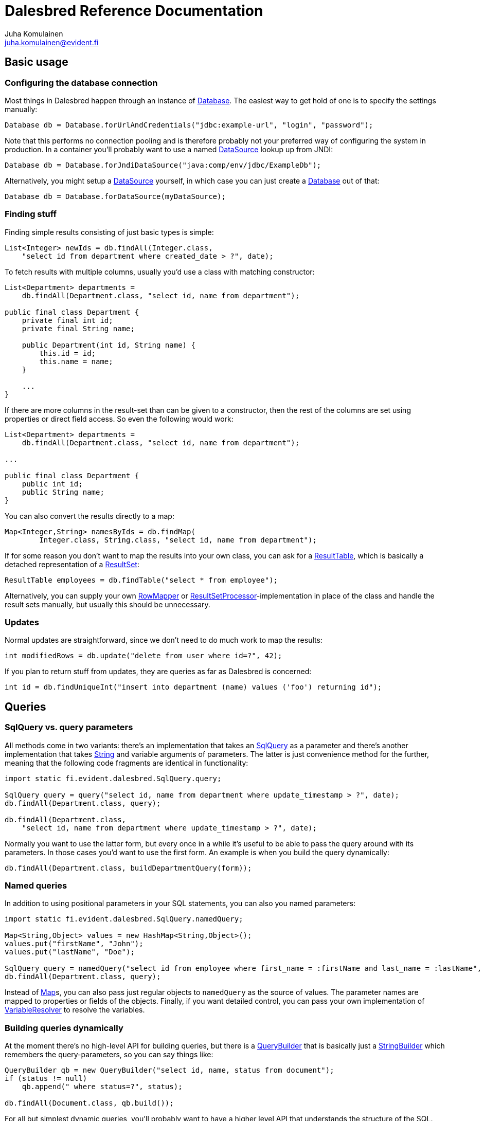Dalesbred Reference Documentation
=================================
Juha Komulainen <juha.komulainen@evident.fi>

:javadocBase: https://dalesbred.evident.fi/docs/javadoc/?
:jdkJavadocBase: http://download.java.net/jdk8/docs/api/?
:springJavadocBase: http://docs.spring.io/spring/docs/3.2.5.RELEASE/javadoc-api/?
:jodaJavadocBase: http://www.joda.org/joda-time/apidocs/?

Basic usage
-----------

Configuring the database connection
~~~~~~~~~~~~~~~~~~~~~~~~~~~~~~~~~~~

Most things in Dalesbred happen through an instance of {javadocBase}fi/evident/dalesbred/Database.html[Database].
The easiest way to get hold of one is to specify the settings manually:

[source,java]
Database db = Database.forUrlAndCredentials("jdbc:example-url", "login", "password");

Note that this performs no connection pooling and is therefore probably not
your preferred way of configuring the system in production. In a container
you'll probably want to use a named {jdkJavadocBase}javax/sql/DataSource.html[DataSource] lookup up from JNDI:

[source,java]
Database db = Database.forJndiDataSource("java:comp/env/jdbc/ExampleDb");

Alternatively, you might setup a {jdkJavadocBase}javax/sql/DataSource.html[DataSource] yourself, in which case you can
just create a {javadocBase}fi/evident/dalesbred/Database.html[Database] out of that:

[source,java]
Database db = Database.forDataSource(myDataSource);

Finding stuff
~~~~~~~~~~~~~

Finding simple results consisting of just basic types is simple:

[source,java]
List<Integer> newIds = db.findAll(Integer.class,
    "select id from department where created_date > ?", date);

To fetch results with multiple columns, usually you'd use a class with matching constructor:

[source,java]
-------------------------------------------------------------------------------------------------------
List<Department> departments =
    db.findAll(Department.class, "select id, name from department");

public final class Department {
    private final int id;
    private final String name;

    public Department(int id, String name) {
        this.id = id;
        this.name = name;
    }

    ...
}
-------------------------------------------------------------------------------------------------------

If there are more columns in the result-set than can be given to a constructor, then the rest of the
columns are set using properties or direct field access. So even the following would work:

[source,java]
-------------------------------------------------------------------------------------------------------
List<Department> departments =
    db.findAll(Department.class, "select id, name from department");

...

public final class Department {
    public int id;
    public String name;
}
-------------------------------------------------------------------------------------------------------

You can also convert the results directly to a map:

[source,java]
Map<Integer,String> namesByIds = db.findMap(
        Integer.class, String.class, "select id, name from department");

If for some reason you don't want to map the results into your own class, you can ask for
a {javadocBase}fi/evident/dalesbred/ResultTable.html[ResultTable], which is basically a detached
representation of a {jdkJavadocBase}java/sql/ResultSet.html[ResultSet]:

[source,java]
ResultTable employees = db.findTable("select * from employee");

Alternatively, you can supply your own {javadocBase}fi/evident/dalesbred/results/RowMapper.html[RowMapper] or
{javadocBase}fi/evident/dalesbred/results/ResultSetProcessor.html[ResultSetProcessor]-implementation in place
of the class and handle the result sets manually, but usually this should be unnecessary.

Updates
~~~~~~~

Normal updates are straightforward, since we don't need to do much work to map the results:

[source,java]
int modifiedRows = db.update("delete from user where id=?", 42);

If you plan to return stuff from updates, they are queries as far as Dalesbred is concerned:

[source,java]
int id = db.findUniqueInt("insert into department (name) values ('foo') returning id");

Queries
-------

SqlQuery vs. query parameters
~~~~~~~~~~~~~~~~~~~~~~~~~~~~~

All methods come in two variants: there's an implementation that takes
an {javadocBase}fi/evident/dalesbred/SqlQuery.html[SqlQuery] as a parameter and there's another
implementation that takes {jdkJavadocBase}java/lang/String.html[String] and variable arguments of parameters.
The latter is just convenience method for the further, meaning that the following code fragments are
identical in functionality:

[source,java]
-------------------------------------------------------------------------------------------------------
import static fi.evident.dalesbred.SqlQuery.query;

SqlQuery query = query("select id, name from department where update_timestamp > ?", date);
db.findAll(Department.class, query);

db.findAll(Department.class,
    "select id, name from department where update_timestamp > ?", date);
-------------------------------------------------------------------------------------------------------

Normally you want to use the latter form, but every once in a while it's
useful to be able to pass the query around with its parameters. In those
cases you'd want to use the first form. An example is when you build
the query dynamically:

[source,java]
db.findAll(Department.class, buildDepartmentQuery(form));

Named queries
~~~~~~~~~~~~~

In addition to using positional parameters in your SQL statements, you can also you named parameters:

[source,java]
-------------------------------------------------------------------------------------------------------
import static fi.evident.dalesbred.SqlQuery.namedQuery;

Map<String,Object> values = new HashMap<String,Object>();
values.put("firstName", "John");
values.put("lastName", "Doe");

SqlQuery query = namedQuery("select id from employee where first_name = :firstName and last_name = :lastName", values);
db.findAll(Department.class, query);
-------------------------------------------------------------------------------------------------------

Instead of {jdkJavadocBase}java/util/Map.html[Map]s, you can also pass just regular objects to `namedQuery` as
the source of values. The parameter names are mapped to properties or fields of the objects. Finally, if you want
detailed control, you can pass your own implementation of
{javadocBase}fi/evident/dalesbred/query/VariableResolver.html[VariableResolver] to resolve the variables.

Building queries dynamically
~~~~~~~~~~~~~~~~~~~~~~~~~~~~

At the moment there's no high-level API for building queries, but there is a
{javadocBase}fi/evident/dalesbred/query/QueryBuilder.html[QueryBuilder] that
is basically just a {jdkJavadocBase}java/util/StringBuilder.html[StringBuilder] which remembers
the query-parameters, so you can say things like:

[source,java]
-------------------------------------------------------------------------------------------------------
QueryBuilder qb = new QueryBuilder("select id, name, status from document");
if (status != null)
    qb.append(" where status=?", status);

db.findAll(Document.class, qb.build());
-------------------------------------------------------------------------------------------------------

For all but simplest dynamic queries, you'll probably want to have a higher level API that understands
the structure of the SQL.

Transactions
------------

Transaction callbacks
~~~~~~~~~~~~~~~~~~~~~

To perform a bunch of operations in transaction, use {javadocBase}fi/evident/dalesbred/TransactionCallback.html[TransactionCallback]
or {javadocBase}fi/evident/dalesbred/VoidTransactionCallback.html[VoidTransactionCallback]:

[source,java]
-------------------------------------------------------------------------------------------------------
db.withTransaction(new TransactionCallback<Result>() {
    public Result execute(TransactionContext tx) throws SQLException {
        // transactional operations
        ...
        return result;
    });
});

db.withVoidTransaction(new VoidTransactionCallback() {
    public void execute(TransactionContext tx) throws SQLException {
        // transactional operations
        ...
    });
});
-------------------------------------------------------------------------------------------------------

If you are using Java 8, you can use the lighter lambda syntax:

[source,java]
-------------------------------------------------------------------------------------------------------
db.withTransaction(tx -> {
    // transactional operations
    ...
    return result;
});

db.withVoidTransaction(tx -> {
    // transactional operations
    ...
});
-------------------------------------------------------------------------------------------------------

If you make calls to {javadocBase}fi/evident/dalesbred/Database.html[Database] without and explicit transaction, by default
a new transaction is started for each call, but you can disallow this, in
which case exceptions are thrown for calls without an active transaction:

[source,java]
db.setAllowImplicitTransactions(false);

Nested transactions are supported if your database supports them:

[source,java]
db.withTransaction(Propagation.NESTED, new TransactionCallback<Result>() { ... });

Annotation based transactions
~~~~~~~~~~~~~~~~~~~~~~~~~~~~~

The above transaction mechanism is a decent building block for implementing higher
level abstractions, but it's quite verbose to use in Java. Therefore Dalesbred provides
a simple support for building transactional proxies for services:

[source,java]
-------------------------------------------------------------------------------------------------------
public interface MyService {
     void frobnicate();
}

public class MyRealService implements MyService {

     @Transactional
     public void frobnicate() {
         ...
     }
}

...

MyService myService = db.createTransactionalProxyFor(MyService.class, new MyRealService());
service.frobnicate(); // this call will have a transaction wrapped around it
-------------------------------------------------------------------------------------------------------

If you are using http://projects.spring.io/spring-framework/[Spring Framework] or
https://code.google.com/p/google-guice/[Guice], Dalesbred can integrated with them for transaction
management. Consult the <<_integrations,Integrations>>-section for details.

Miscellaneous features
----------------------

Large objects
~~~~~~~~~~~~~

You can stream large objects (blobs and clobs) to database by just passing {jdkJavadocBase}java/io/InputStream.html[InputStream]
or {jdkJavadocBase}java/io/Reader.html[Reader] to query. Similarly you can read them by asking back for {jdkJavadocBase}java/io/InputStream.html[InputStream]
or {jdkJavadocBase}java/io/Reader.html[Reader].

[source,java]
-------------------------------------------------------------------------------------------------------
try (InputStream in = new FileInputStream(name)) {
    db.update("insert into my_file (name, contents) values (?,?)", name, in);
}

try (InputStream in = db.findUnique(InputStream.class, "select contents from my_file where name=?", name)) {
    ...
}
-------------------------------------------------------------------------------------------------------

Note that the returned {jdkJavadocBase}java/io/InputStream.html[InputStream] or
{jdkJavadocBase}java/io/Reader.html[Reader] is only valid for the duration of the active transaction.

Confidential values
~~~~~~~~~~~~~~~~~~~

Dalesbred tries to provide detailed exceptions and logs which include all the parameters of queries. While
this is generally useful, it could mean that sensitive information such as passwords or credit card numbers
might end up in logs or error messages. When building a query, you can wrap such values with `SqlQuery.confidential`
so that only asterisks will be displayed whenever those values are printed, but they are still sent to database
correctly:

[source,java]
-------------------------------------------------------------------------------------------------------
import static fi.evident.dalesbred.SqlQuery.confidential;

...

db.update("insert into credit_card (number) values (?)", confidential(creditCardNumber));
-------------------------------------------------------------------------------------------------------

Custom type-conversions
~~~~~~~~~~~~~~~~~~~~~~~

Sometimes you need to convert database values to your own custom types and vice versa. To do that,
you can register your own {javadocBase}fi/evident/dalesbred/instantiation/TypeConversion.html[TypeConversion]-implementations
to {javadocBase}fi/evident/dalesbred/instantiation/TypeConversionRegistry.html[TypeConversionRegistry]:

[source,java]
-------------------------------------------------------------------------------------------------------
TypeConversionRegistry conversions = db.getTypeConversionRegistry();
conversions.registerConversionFromDatabaseType(new StringToEmailAddressConversion());
conversions.registerConversionToDatabaseType(new EmailAddressToStringConversion());
-------------------------------------------------------------------------------------------------------

There are built-in conversions from http://www.joda.org/joda-time/[Joda Time]'s
{jodaJavadocBase}org/joda/time/DateTime.html[DateTime], {jodaJavadocBase}org/joda/time/LocalDate.html[LocalDate]
and {jodaJavadocBase}org/joda/time/LocalTime.html[LocalTime] to {jdkJavadocBase}java/sql/Timestamp.html[java.sql.Timestamp],
{jdkJavadocBase}java/sql/Date.html[java.sql.Date] and {jdkJavadocBase}java/sql/Time.html[java.sql.Time], respectively.
These will be automatically registered if Joda Time is detected on classpath.

When running on Java 8, conversions for {jdkJavadocBase}java/time/Instant.html[Instant],
{jdkJavadocBase}java/time/LocalDate.html[LocalDate], {jdkJavadocBase}java/time/LocalDateTime.html[LocalDateTime],
{jdkJavadocBase}java/time/LocalTime.html[LocalTime] and {jdkJavadocBase}java/time/ZoneId.html[ZoneId] from
{jdkJavadocBase}java/time/package-summary.html[java.time]-package are automatically registered.

Custom instantiators
~~~~~~~~~~~~~~~~~~~~

Sometimes you have objects that you can't instantiate using just constructors and setters, but you'd
still like to be able to build from results. You can register custom instantiators for such objects:

[source,java]
-------------------------------------------------------------------------------------------------------
db.getInstantiatorRegistry().registerInstantiator(Foo.class, new Instantiator<Foo>() {
    @Override
    public Foo instantiate(@NotNull InstantiatorArguments arguments) {
        List<?> args = arguments.getValues();
        FooBuilder fooBuilder = new FooBuilder();
        fooBuilder.setBar(args.get(0));
        fooBuilder.setBaz(args.get(1));
        return fooBuilder.build();
    }
});
-------------------------------------------------------------------------------------------------------

Dalesbred will use this instantiator in place of the custom instantiator whenever it needs to build
results of type `Foo`.

InstantiationListeners
~~~~~~~~~~~~~~~~~~~~~~

You can configure a listener to receive notifications whenever Dalesbred creates new instances. The built-in
Guice-support uses this feature to wire the dependencies of newly created objects, but you can use this
callback anything you like:

[source,java]
-------------------------------------------------------------------------------------------------------
db.getInstantiatorRegistry().addInstantiationListener(new InstantiationListener() {
    @Override
    public void onInstantiation(@NotNull Object object) {
        System.out.println("instantiated " + object);
    }
});
-------------------------------------------------------------------------------------------------------

Note that currently instantiation listeners are not called for objects instantiated by custom instantiators
registered by users. This limitation could be lifted in the future.

Integrations
------------

Spring
~~~~~~

Dalesbred has support for integration with http://projects.spring.io/spring-framework/[Spring Framework]
and its transaction management. To integrate Dalesbred, create a configuration class inheriting from
{javadocBase}fi/evident/dalesbred/support/spring/DalesbredConfigurationSupport.html[DalesbredConfigurationSupport]
and specify beans for {jdkJavadocBase}javax/sql/DataSource.html[DataSource] and
{springJavadocBase}org/springframework/transaction/PlatformTransactionManager.html[PlatformTransactionManager].
A minimal configuration would therefore be something like the following:

[source,java]
-------------------------------------------------------------------------------------------------------
@Configuration
@EnableTransactionManagement
public class MyDatabaseConfiguration extends DalesbredConfigurationSupport {

    @Bean
    public DataSource dataSource() {
        return new JndiDataSourceLookup().getDataSource("jdbc/my-database");
    }

    @Bean
    public PlatformTransactionManager transactionManager() {
        return new DataSourceTransactionManager(dataSource());
    }
}
-------------------------------------------------------------------------------------------------------

After this you can inject {javadocBase}fi/evident/dalesbred/Database.html[Database] normally in your beans.

Guice
~~~~~

Dalesbred has support for integration with https://code.google.com/p/google-guice/[Guice 3]. You can just pass in
{javadocBase}fi/evident/dalesbred/support/guice/DataSourceDatabaseModule.html[DataSourceDatabaseModule]
or {javadocBase}fi/evident/dalesbred/support/guice/DriverManagerDatabaseModule.html[DriverManagerDatabaseModule]
when constructing your injector and you'll get automatic support for annotation based transactions and can
@Inject your database wherever you need it.

[source,java]
-------------------------------------------------------------------------------------------------------
Injector injector = Guice.createInjector(new DataSourceDatabaseModule(), new MyOtherModule());
-------------------------------------------------------------------------------------------------------

When using either of the Guice modules, you'll also get automatic support for using `@Inject` in the
results returned from database.

See the {javadocBase}[Javadoc] of the modules for details of their configuration.

IntelliJ IDEA
~~~~~~~~~~~~~

If you're using https://www.jetbrains.com/idea/[IntelliJ IDEA], check out
https://bitbucket.org/evidentsolutions/dalesbred-idea-plugin[Dalesbred IDEA Plugin],
which provides inspections for common errors (e.g. mismatch between query parameters
and query).

Test support
------------

By including the _dalesbred-junit_ artifact in your project as a test dependency,
you'll get support for writing transactional test cases:

[source,java]
-------------------------------------------------------------------------------------------------------
public class MyTest {

    private final Database db = TestDatabaseProvider.databaseForProperties("testdb.properties");

    @Rule
    public final TransactionalTests tx = new TransactionalTests(db);

    @Test
    public void simpleTest() {
        assertEquals("hello, world!", db.queryForUnique(String.class "select 'hello, world!'");
    }
}
-------------------------------------------------------------------------------------------------------

More examples
-------------

Check out the test cases under https://bitbucket.org/evidentsolutions/dalesbred/src/master/dalesbred/src/test/java/fi/evident/dalesbred/[dalesbred/src/test/java]
for more usage examples.

Downloading
-----------

Gradle
~~~~~~

Add the following to your project:

[source,groovy]
dependencies {
    compile 'fi.evident.dalesbred:dalesbred:0.6.0'
}

For the JUnit test-support classes, add the following:

[source,groovy]
dependencies {
    testCompile 'fi.evident.dalesbred:dalesbred-junit:0.6.0'
}

Maven
~~~~~

Dalesbred is available on the central Maven repository, so just add the following
dependency to your `pom.xml`:

[source,xml]
<dependency>
    <groupId>fi.evident.dalesbred</groupId>
    <artifactId>dalesbred</artifactId>
    <version>0.6.0</version>
</dependency>

For the JUnit test-support classes, add the following:

[source,xml]
<dependency>
    <groupId>fi.evident.dalesbred</groupId>
    <artifactId>dalesbred-junit</artifactId>
    <version>0.6.0</version>
    <scope>test</scope>
</dependency>

Without dependency manager
~~~~~~~~~~~~~~~~~~~~~~~~~~

To use Dalesbred without a dependency management system, you'll need to
download http://repo1.maven.org/maven2/fi/evident/dalesbred/dalesbred/{revnumber}/dalesbred-{revnumber}.jar[dalesbred-{revnumber}.jar]
and it to your classpath. There are no other required dependencies.

Attributions
------------

Image of dalesbred used on the website is by http://www.flickr.com/photos/48235612@N00/338947492[NicePics on Flickr]
and is used by http://creativecommons.org/licenses/by-sa/2.0/[CC BY-SA 2.0].
